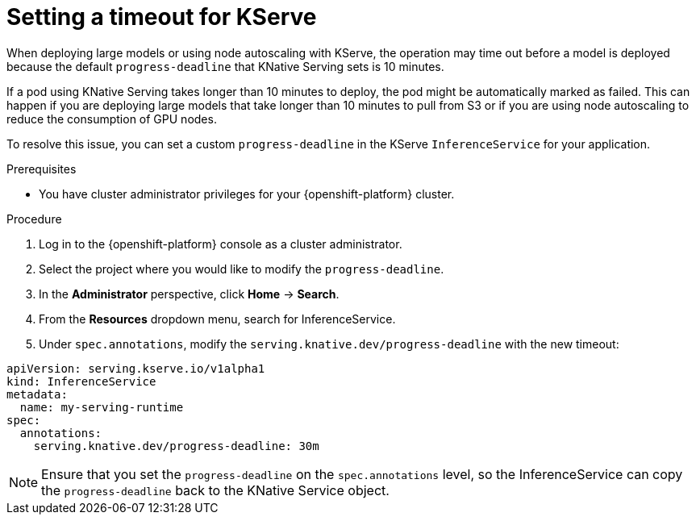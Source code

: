 :_module-type: PROCEDURE

[id="setting-timeout-for-kserve.adoc_{context}"]
= Setting a timeout for KServe

[role="_abstract"]

When deploying large models or using node autoscaling with KServe, the operation may time out before a model is deployed because the default `progress-deadline` that KNative Serving sets is 10 minutes.

If a pod using KNative Serving takes longer than 10 minutes to deploy, the pod might be automatically marked as failed. This can happen if you are deploying large models that take longer than 10 minutes to pull from S3 or if you are using node autoscaling to reduce the consumption of GPU nodes.

To resolve this issue, you can set a custom `progress-deadline` in the KServe `InferenceService` for your application.

.Prerequisites

* You have cluster administrator privileges for your {openshift-platform} cluster.

.Procedure

. Log in to the {openshift-platform} console as a cluster administrator.
. Select the project where you would like to modify the `progress-deadline`.
. In the *Administrator* perspective, click *Home* -> *Search*.
. From the *Resources* dropdown menu, search for InferenceService. 
. Under `spec.annotations`, modify the `serving.knative.dev/progress-deadline` with the new timeout:

[source]
----
apiVersion: serving.kserve.io/v1alpha1
kind: InferenceService
metadata:
  name: my-serving-runtime
spec:
  annotations:
    serving.knative.dev/progress-deadline: 30m
----

[NOTE]
====
Ensure that you set the `progress-deadline` on the `spec.annotations` level, so the InferenceService can copy the `progress-deadline` back to the KNative Service object.
====
